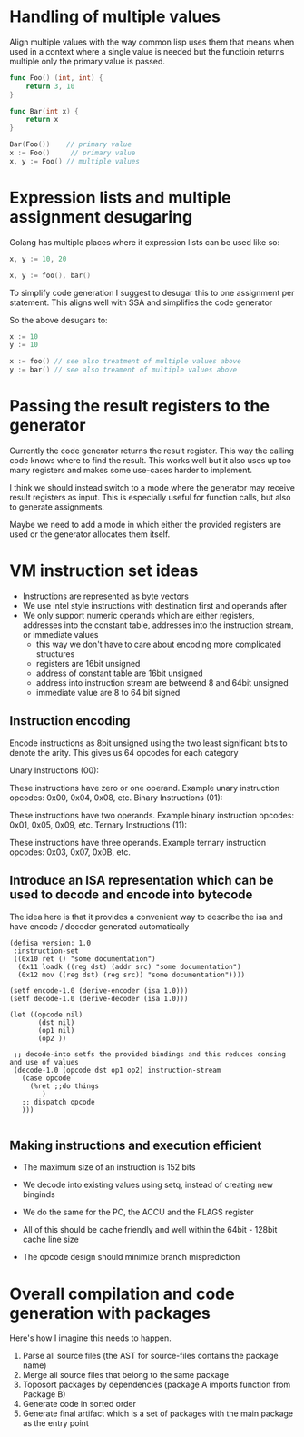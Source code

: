 * Handling of multiple values

Align multiple values with the way common lisp uses them that means when used in a context
where a single value is needed but the functioin returns multiple only the primary value is passed.

#+begin_src go
func Foo() (int, int) {
	return 3, 10
}

func Bar(int x) {
	return x
}

Bar(Foo())    // primary value
x := Foo()     // primary value
x, y := Foo() // multiple values
#+end_src

* Expression lists and multiple assignment desugaring

Golang has multiple places where it expression lists can be used like so:

#+begin_src go
x, y := 10, 20

x, y := foo(), bar()
#+end_src


To simplify code generation I suggest to desugar this to one assignment per statement.
This aligns well with SSA and simplifies the code generator

So the above desugars to:
#+begin_src go
x := 10
y := 10

x := foo() // see also treatment of multiple values above
y := bar() // see also treament of multiple values above
#+end_src

* Passing the result registers to the generator

Currently the code generator returns the result register. This way the calling code knows where to find the result.
This works well but it also uses up too many registers and makes some use-cases harder to implement.

I think we should instead switch to a mode where the generator may receive result registers as input.
This is especially useful for function calls, but also to generate assignments.

Maybe we need to add a mode in which either the provided registers are used or the generator allocates them itself.

* VM instruction set ideas

- Instructions are represented as byte vectors
- We use intel style instructions with destination first and operands after
- We only support numeric operands which are either registers, addresses into the constant table, addresses into the instruction stream, or immediate values
  - this way we don't have to care about encoding more complicated structures
  - registers are 16bit unsigned
  - address of constant table are 16bit unsigned
  - address into instruction stream are betweend 8 and 64bit unsigned
  - immediate value are 8 to 64 bit signed


** Instruction encoding
Encode instructions as 8bit unsigned using the two least significant bits to denote the arity.
This gives us 64 opcodes for each category

Unary Instructions (00):

These instructions have zero or one operand.
Example unary instruction opcodes: 0x00, 0x04, 0x08, etc.
Binary Instructions (01):

These instructions have two operands.
Example binary instruction opcodes: 0x01, 0x05, 0x09, etc.
Ternary Instructions (11):

These instructions have three operands.
Example ternary instruction opcodes: 0x03, 0x07, 0x0B, etc.


** Introduce an ISA representation which can be used to decode and encode into bytecode
 The idea here is that it provides a convenient way to describe the isa and have encode / decoder generated automatically
 #+begin_src common lisp
(defisa version: 1.0
 :instruction-set
 ((0x10 ret () "some documentation")
  (0x11 loadk ((reg dst) (addr src) "some documentation")
  (0x12 mov ((reg dst) (reg src)) "some documentation"))))

(setf encode-1.0 (derive-encoder (isa 1.0)))
(setf decode-1.0 (derive-decoder (isa 1.0)))

(let ((opcode nil)
       (dst nil)
       (op1 nil)
       (op2 ))

 ;; decode-into setfs the provided bindings and this reduces consing and use of values
 (decode-1.0 (opcode dst op1 op2) instruction-stream
   (case opcode
     (%ret ;;do things
        )
   ;; dispatch opcode
   )))

 #+end_src

** Making instructions and execution efficient
 - The maximum size of an instruction is 152 bits
 - We decode into existing values using setq, instead of creating new binginds
 - We do the same for the PC, the ACCU and the FLAGS register
 - All of this should be cache friendly and well within the 64bit - 128bit cache line size

 - The opcode design should minimize branch misprediction

* Overall compilation and code generation with packages
Here's how I imagine this needs to happen.
 1. Parse all source files (the AST for source-files contains the package name)
 2. Merge all source files that belong to the same package
 3. Toposort packages by dependencies (package A imports function from Package B)
 4. Generate code in sorted order
 5. Generate final artifact which is a set of packages with the main package as the entry point
